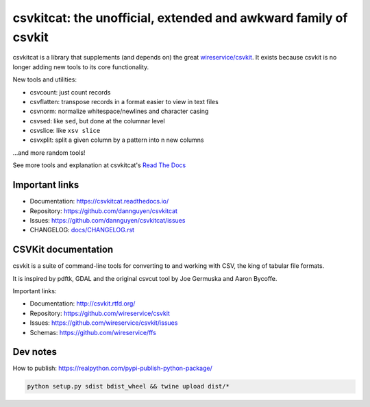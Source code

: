 ****************************************************************
csvkitcat: the unofficial, extended and awkward family of csvkit
****************************************************************


csvkitcat is a library that supplements (and depends on) the great `wireservice/csvkit <https://github.com/wireservice/csvkit>`_. It exists because csvkit is no longer adding new tools to its core functionality.




New tools and utilities:

- csvcount: just count records
- csvflatten: transpose records in a format easier to view in text files
- csvnorm: normalize whitespace/newlines and character casing
- csvsed: like ``sed``, but done at the columnar level
- csvslice: like ``xsv slice``
- csvxplit: split a given column by a pattern into n new columns

...and more random tools!


See more tools and explanation at csvkitcat's `Read The Docs <https://csvkitcat.readthedocs.io/>`_



Important links
===============


* Documentation: https://csvkitcat.readthedocs.io/
* Repository:    https://github.com/dannguyen/csvkitcat
* Issues:        https://github.com/dannguyen/csvkitcat/issues
* CHANGELOG:     `<docs/CHANGELOG.rst>`_


CSVKit documentation
====================


csvkit is a suite of command-line tools for converting to and working with CSV, the king of tabular file formats.

It is inspired by pdftk, GDAL and the original csvcut tool by Joe Germuska and Aaron Bycoffe.

Important links:

* Documentation: http://csvkit.rtfd.org/
* Repository:    https://github.com/wireservice/csvkit
* Issues:        https://github.com/wireservice/csvkit/issues
* Schemas:       https://github.com/wireservice/ffs


Dev notes
=========

How to publish: https://realpython.com/pypi-publish-python-package/

.. code-block:: shell

    python setup.py sdist bdist_wheel && twine upload dist/*
